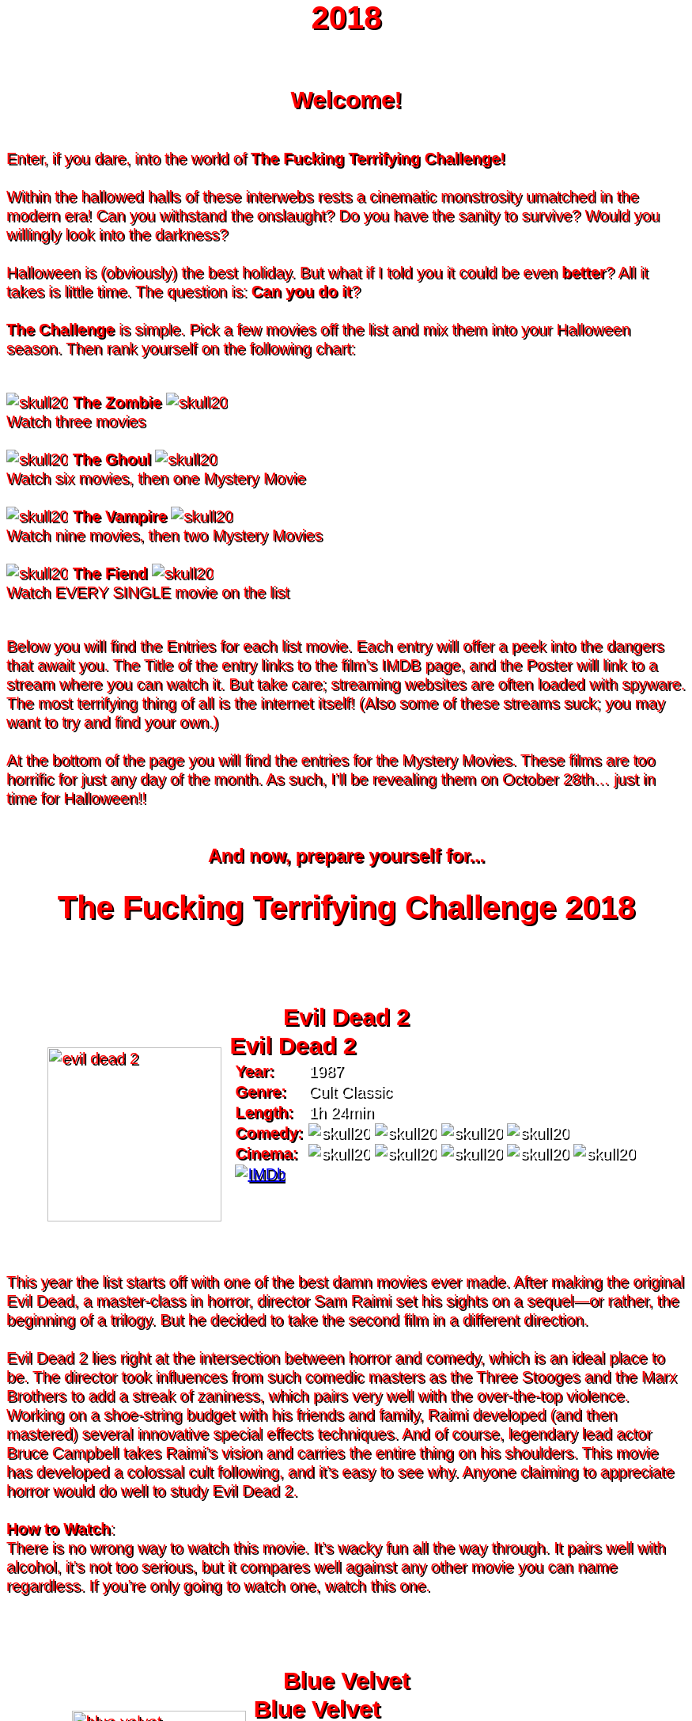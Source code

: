 = 2018
:doctype: article
:!sectids:
:imagesdir: ./images

++++
<style>
	/* Main Page Settings */
	header {
		background: url("./images/gifs/demon.gif") no-repeat center center;
		background-size: auto 100%;
		height: 300px;
	}


	/* Font Settings */
	div,p,td.hdlist1 {
		color: red;
		font-size: 20px;
		font-weight: 500;
		font-family: Helvetica, sans-serif;
		text-shadow: 2px 2px #000000;
		line-height: 1.2;
	}
	h1,h2,h3 {
		color: red;
		font-weight: bold;
		text-align: center;
	}


	/* Page Section Settings */
	div.sect1 {
		/* Page Sections */
		padding: 35px 0px 35px 0px;
	}
	div.sect1 > h2:first-of-type {
		/* Titles Only */
		padding: 0;
		margin: 0;
	}
	div.movie > div.content {
		/* Movie Info Containers */
		display: flex;
		justify-content: center;
		align-content: center;
	}


	/* Movie Info Settings */
	div.hdlist {
		/* Table Parent Containers */
		text-align: left;
	}
	div.hdlist div.title h2 {
		/* Table Titles */
		margin: 0px 10px;
		text-align: left;
		border-bottom: 0px dotted;
	}
	div.hdlist table {
		/* Tables */
		margin: 0px 10px;
	}
	div.hdlist td {
		/* Table Cells */
		padding: 0px;
	}
	div.hdlist td.hdlist1 {
		/* Table First Column Cells */
		padding-left: 5px;
	}
	div.hdlist td.hdlist1 p {
		/* Table First Column Cell Pragraphs */
	}
	div.hdlist td.hdlist2 {
		/* Table Second Column Cells */
		padding-left: 5px;
	}
	div.hdlist td.hdlist2 p {
		/* Table Second Column Cell Pragraphs */
		color: white;
	}


	/* Device Specific Settings */
	@media screen and (max-device-width: 480px) {
		/* Mobile Styles in Both Modes */
		div.hdlist {
			/* Table First Column Cells */
			font-size: 1.2em;
		}
	}
	@media screen and (max-device-width: 480px) and (orientation: portrait) {
		/* Mobile Styles in Portrait Mode */
	}
	@media screen and (max-device-width: 480px) and (orientation: landscape) {
		/* Mobile Styles in Landscape Mode */
	}
</style>
++++

== Welcome!
+++<br>+++
Enter, if you dare, into the world of *The Fucking Terrifying Challenge!*
 +
 +
Within the hallowed halls of these interwebs rests a cinematic monstrosity umatched in the modern era!
Can you withstand the onslaught?
Do you have the sanity to survive?
Would you willingly look into the darkness?
 +
 +
Halloween is (obviously) the best holiday. But what if I told you it could be even *better*? All it takes is little time.
The question is: *Can you do it*?
 +
 +
*The Challenge* is simple. Pick a few movies off the list and mix them into your Halloween season. Then rank yourself on the following chart: +
 +
[.text-center]
image:skull20.webp[] [underline bold]#*The Zombie*# image:skull20.webp[] +
Watch three movies
 +
 +
image:skull20.webp[] [underline]#*The Ghoul*# image:skull20.webp[] +
Watch six movies, then one Mystery Movie
 +
 +
image:skull20.webp[] [underline]#*The Vampire*# image:skull20.webp[] +
Watch nine movies, then two Mystery Movies
 +
 +
image:skull20.webp[] [underline]#*The Fiend*# image:skull20.webp[] +
Watch EVERY SINGLE movie on the list
 +
 +

Below you will find the Entries for each list movie. Each entry will offer a peek into the dangers that await you.
The Title of the entry links to the film's IMDB page, and the Poster will link to a stream where you can watch it.
But take care; streaming websites are often loaded with spyware. The most terrifying thing of all is the internet itself!
(Also some of these streams suck; you may want to try and find your own.)
 +
 +
At the bottom of the page you will find the entries for the Mystery Movies.
These films are too horrific for just any day of the month.
As such, I'll be revealing them on October 28th... just in time for Halloween!!
 +
 +

[.text-center]
--
++++
<h3>And now, prepare yourself for...</h1>
<h1>The Fucking Terrifying Challenge 2018</h1>
++++
--


== [hide]#Evil Dead 2#
[.movie]
--
image:posters/evil-dead-2.webp[,220]
[horizontal]
.+++<h2>Evil Dead 2</h2>+++
*Year:* :: 1987
*Genre:* :: Cult Classic
*Length:* :: 1h 24min
*Comedy:* :: image:skull20.webp[] image:skull20.webp[] image:skull20.webp[] image:skull20.webp[]
*Cinema:* :: image:skull20.webp[] image:skull20.webp[] image:skull20.webp[] image:skull20.webp[] image:skull20.webp[]
image:IMDb.webp[window="_blank",link="https://www.imdb.com/title/tt0092991/"] ::
--
+++<br>+++
This year the list starts off with one of the best damn movies ever made.
After making the original Evil Dead, a master-class in horror, director Sam Raimi set his sights on a sequel--or rather, the beginning of a trilogy.
But he decided to take the second film in a different direction.
 +
 +
Evil Dead 2 lies right at the intersection between horror and comedy, which is an ideal place to be.
The director took influences from such comedic masters as the Three Stooges and the Marx Brothers to add a streak of zaniness, which pairs very well with the over-the-top violence.
Working on a shoe-string budget with his friends and family, Raimi developed (and then mastered) several innovative special effects techniques.
And of course, legendary lead actor Bruce Campbell takes Raimi's vision and carries the entire thing on his shoulders.
This movie has developed a colossal cult following, and it's easy to see why.
Anyone claiming to appreciate horror would do well to study Evil Dead 2.
 +
 +
[underline]#*How to Watch*:# +
There is no wrong way to watch this movie.
It's wacky fun all the way through.
It pairs well with alcohol, it's not too serious, but it compares well against any other movie you can name regardless.
If you're only going to watch one, watch this one.


== [hide]#Blue Velvet#
[.movie]
--
image:posters/blue-velvet.webp[,220]
[horizontal]
.+++<h2>Blue Velvet</h2>+++
*Year:* :: 1986
*Genre:* :: Mystery
*Length:* :: 2h 0min
*Suspense:* :: image:skull20.webp[] image:skull20.webp[] image:skull20.webp[] image:skull20.webp[]
*Fucked Up:* :: image:skull20.webp[] image:skull20.webp[] image:skull20.webp[] image:skull20.webp[]
image:IMDb.webp[window="_blank",link="https://www.imdb.com/title/tt0090756"] ::
--
+++<br>+++
Blue Velvet is truly an unforgettable movie.
While it's not strictly speaking a horror film, the first five minutes will make obvious the sinister tone of this thrilling mystery.
Director David Lynch has a long history of dark, weird, traumatic filmmaking and Blue Velvet is a top-teir example.
 +
 +
This movie is not for everyone.
The imagery is disturbing, and the story changes gears very quickly.
It cycles rapidly from deep sadness to graphic psychological violence, and underneath runs a tone of gruesome suspense.
Lead performances by Kyle MacLachlan (of Twin Peaks fame) and the manic Dennis Hopper bring Lynch's art to life in glorious detail.
 +
 +
Blue Velvet is full of scenes that will stay with you for years.
It's an emotionally charged monstrosity that cuts to the very core of human nature.
And it's definitely worth a watch.
 +
 +
[underline]#*How to Watch*:# +
This movie is absolute black metal.
There's a significant mental toll, so brace yourself as best you can for some real brutality.
In my opinion, it's probably best watched alone--or at the very least, not with a casual acquaintance.


== [hide]#1408#
[.movie]
--
image:posters/1408.webp[,220]
[horizontal]
.+++<h2>1408</h2>+++
*Year:* :: 2007
*Genre:* :: Horror
*Length:* :: 1h 44min
*Heavy-Handed:* :: image:skull20.webp[] image:skull20.webp[] image:skull20.webp[] image:skull20.webp[]
*Traumatic:* :: image:skull20.webp[] image:skull20.webp[] image:skull20.webp[]
image:IMDb.webp[window="_blank",link="https://www.imdb.com/title/tt0450385"] ::
--
+++<br>+++
The first "Hotel Horror" on this year's list, 1408 is a constant assault on the senses.
 +
 +
It's hard to explain or categorize this one.
The closest comparison would be to a haunted house movie, but it's more than that.
1408 draws on horrific tropes from many genres and utilizes technology typically relegated to sci-fi. Made in 2007, it's also one of the more recently made movies on the list.
 +
 +
1408's is a tense, personal horror.
Lead actor John Cusack does 90% of the heavy lifting in this movie.
In fact, barely anyone else is in it.
An early (chilling) appearance by Samuel L. Jackson sets the stage, but after that it's almost a one-man show.
Luckily, Cusack has the range necessary to bring this film's emotional roller-coaster to life.
The only other real character is the hotel--a sadistic and evil villain in its own right.
While it lacks in subtlety, 1408 is a decidedly merciless horror that moves at breakneck speed.
 +
 +
[underline]#*How to Watch*:# +
Once it gets started, this movie has no brakes.
Every scene is some fresh nightmare and parts of it are genuinely hard to watch.
It's at once scary, startling, sinister and depressing.
Brace yourself for this one.


== [hide]#Shaun of the Dead#
[.movie]
--
image:posters/shaun-of-the-dead.webp[,220]
[horizontal]
.+++<h2>Shaun of the Dead</h2>+++
*Year:* :: 2004
*Genre:* :: Comedy / Horror
*Length:* :: 1h 39min
*Comedy:* :: image:skull20.webp[] image:skull20.webp[] image:skull20.webp[] image:skull20.webp[]
*Originality:* :: image:skull20.webp[] image:skull20.webp[] image:skull20.webp[]
image:IMDb.webp[window="_blank",link="https://www.imdb.com/title/tt0365748"] ::
--
+++<br>+++
The Zombie film is an ancient horror trope, first engineered in the late sixties with the seminal Night of the Living Dead.
Since then, there have been countless zombie movies made of all different sorts.
Given how embedded such films are in modern western culture, it's no surprise that numerous parodies have been made over the years.
 +
 +
Enter Shaun of the Dead, another excellent example of the natural interplay between comedy and horror.
Made by the talented filmmaker Edgar Wright (Hot Fuzz, Scott Pilgrim vs. the World) and acted admirably by his favorite duo (Simon Pegg and Nick Frost), Shaun of the Dead was a crossover hit.
Both original and familiar, this movie pays beautiful homage to the zombie genre while simultaneously mocking its most recognizeable tropes.
It's also filled with great music and loveable characters, making it a very endearing vision of modern society.
One of the lighter movies on the list, Shaun of the Dead is still a respectable horror that deserves to be remembered.
 +
 +
[underline]#*How to Watch*:# +
It's a little grisly at times, and spans the range of emotions, but overall it's a fun and casual movie.
It's easy to watch, great to drink with, and perfect for winding down after one of the more extreme titles on the list.
I'd save this one for when you need it.


== [hide]#The Host#
[.movie]
--
image:posters/the-host.webp[,220]
[horizontal]
.+++<h2>The Host</h2>+++
*Year:* :: 2006
*Genre:* :: Monster Movie
*Length:* :: 2h 0min
*Korean:* :: image:skull20.webp[] image:skull20.webp[] image:skull20.webp[]
*Classic:* :: image:skull20.webp[] image:skull20.webp[] image:skull20.webp[]
image:IMDb.webp[window="_blank",link="https://www.imdb.com/title/tt0468492"] ::
--
+++<br>+++
The Host is an interesting piece.
Made in 2006, this Korean film adheres faithfully to the traditional moster movie formula.
Not too gory, not too brutal, but still full of action and danger.
 +
 +
This movie is reminiscent of the Godzilla series with a modern twist.
Additionally, the monster is much smaller, and so the destruction takes a very personal form.
It's the simple story of a man fighting against powers beyond his control to protect the things he loves.
Even with a mutated monster running around this film feels relatable and hits close to home.
As with Godzilla, there's an underlying theme of man's delicate relationship with nature--a human problem as old as time.
The Host is a surprisingly well-constructed horror movie that is easily worth the trouble of reading a bunch of subtitles.
 +
 +
[underline]#*How to Watch*:# +
This is a pretty easy watch.
Settle in with some popcorn and get ready for something nearly extinct in modern America: a well-made blockbuster monster movie.


== [hide]#The Shining#
[.movie]
--
image:posters/the-shining.webp[,220]
[horizontal]
.+++<h2>The Shining</h2>+++
*Year:* :: 1980
*Genre:* :: Classic Cinema
*Length:* :: 2h 26min
*Perfect:* :: image:skull20.webp[] image:skull20.webp[] image:skull20.webp[] image:skull20.webp[] image:skull20.webp[]
*Iconic:* :: image:skull20.webp[] image:skull20.webp[] image:skull20.webp[] image:skull20.webp[] image:skull20.webp[]
image:IMDb.webp[window="_blank",link="https://www.imdb.com/title/tt0081505"] ::
--
+++<br>+++
When you talk about cinema, there's one name that can't be ignored: Stanley Kubrick.
Truly, as a director, Kubrick is one of the best there ever was.
And luckily for us, one of his best movies is a stunning horror.
An adaptation of the Stephen King novel by the same name, this movie is arguably the best adaptation ever made.
 +
 +
The Shining is a haunting and cerebral masterpiece.
It's also a puzzle; by nature, it's difficult to even say exactly what it's about.
Is it a chronicle of a family's descent into madness?
Is it a ghost story? Or is something even more nefarious at work?
There are infinite interpretations.
But one thing that can almost certainly be said, is that this movie depicts something that lies outside our understanding.
With shocking visuals and a genuinely tense atmosphere, The Shining is among the best films ever.
 +
 +
[underline]#*How to Watch*:# +
In order to appreciate this one, you really have to watch it close.
Kubrik personally arranged each scene down to every detail and it's full of little secrets that you'd never expect.
I'd argue we still probably don't fully understand this movie nearly forty years later.
Watch it hard.


== [hide]#The People Under the Stairs#
[.movie]
--
image:posters/the-people-under-the-stairs.webp[,220]
[horizontal]
.+++<h2>The People Under the Stairs</h2>+++
*Year:* :: 1991
*Genre:* :: Horror
*Length:* :: 1h 42min
*Horrific:* :: image:skull20.webp[] image:skull20.webp[] image:skull20.webp[]
*Zany:* :: image:skull20.webp[] image:skull20.webp[] image:skull20.webp[]
image:IMDb.webp[window="_blank",link="https://www.imdb.com/title/tt0105121"] ::
--
+++<br>+++
This movie is a wild ride.
I'm not generally a fan of Wes Craven's work, but there's something different about this one.
It's wild and chaotic and really just all over the place.
 +
 +
The People Under the Stairs is not one of Craven's more well-known works, but it has many of his hallmarks.
Oppressive social systems, imprisonment, weird mutants, they're all here.
And tying it all together is a perverse and uncanny vision of domestic America.
 +
 +
This is one of those horrors that takes aim at conservative values, and it does so in a really jarring fashion.
Some scenes are downright laughable but still very endearing.
And while it's not the best or most influential movie, The People Under the Stairs is a memorable little horror that has some great stuff to offer.
 +
 +
[underline]#*How to Watch*:# +
I honestly don't know what to say about this one.
It's casual and heavy at the same time.
It's also an older movie, so give it a little time to warm up.


== [hide]#Funny Games#
[.movie]
--
image:posters/funny-games.webp[,220]
[horizontal]
.+++<h2>Funny Games</h2>+++
*Year:* :: 2007
*Genre:* :: Torture Porn
*Length:* :: 1h 51min
*Brutal:* :: image:skull20.webp[] image:skull20.webp[] image:skull20.webp[] image:skull20.webp[] image:skull20.webp[]
*Unpleasant:* :: image:skull20.webp[] image:skull20.webp[] image:skull20.webp[] image:skull20.webp[]
image:IMDb.webp[window="_blank",link="https://www.imdb.com/title/tt0808279"] ::
--
+++<br>+++
Funny Games is not the kind of movie you enjoy.
You'd have to be a pretty sick fucker to take any real pleasure from this one.
It's non-stop, absolute brutality from beginning to end.
 +
 +
The premise is very simple, but Funny Games takes that premise and stretches it into the esoteric.
More refined than the gore festivals of the 70's, this movie's torture is largely psychological.
There's a wicked streak of predation running throughout that makes the villains feel truly evil.
 +
 +
Though it seems pretty straighforward, Funny Games actually has quite a bit of philosophical depth for those that are willing to find it.
It touches on the banality of evil, suburban isolation, and the very fabric of reality.
It also has a self-referential theme of violence in the media.
Naomi Watts and Tim Roth both do an excellent job portraying a hopeless family of victims, making the hapless violence all the more disturbing.
 +
 +
Overall, this is a movie you put yourself through for the sake of doing it.
It's hard to watch, even harder to think about, but a real complex piece for those with the stomach for it.
 +
 +
[underline]#*How to Watch*:# +
I wouldn't recommend this one to everybody.
You have to have a pretty high trauma tolerance to get through this movie.
If you showed it at a party, it would ruin that party.
This is the kind of movie you dedicate a night to watching.


== [hide]#Dr. Jekyll and Mr. Hyde#
[.movie]
--
image:posters/dr-jekyll-and-mr-hyde.webp[,220]
[horizontal]
.+++<h2>Dr. Jekyll and Mr. Hyde</h2>+++
*Year:* :: 1931
*Genre:* :: Classic Horror
*Length:* :: 1h 38min
*Badass:* :: image:skull20.webp[] image:skull20.webp[] image:skull20.webp[]
*Old:* :: image:skull20.webp[] image:skull20.webp[] image:skull20.webp[] image:skull20.webp[]
image:IMDb.webp[window="_blank",link="https://www.imdb.com/title/tt0022835"] ::
--
+++<br>+++
I realize that this one is a tough sell.
After you've seen Texas Chainsaw Massacre or The Exorcist it's pretty hard to go back.
Made in the 30's alongside such classics as Frankenstein and Dracula, Dr. Jekyll and Mr. Hyde still manages to stand out as an excellent retelling of a horror classic.
 +
 +
This movie was ahead of its time in many ways.
Lead actor Fredric March plays both Jekyll and Hyde, and his performance was so good it won him an Oscar (exceedingly rare for a horror movie to this day).
The makeup and practical effects were so damn good it took filmmakers decades to figure out how they were done.
And towards the end there's an action sequence that stands up to scrutiny even now.
 +
 +
Yes, it's slow and dry, just like all movies from that era.
And yes, it's based on a story so old it's inherently cliche.
But in cinematic terms, it's really a masterpiece.
If you're a true movie buff, this one's a must-see.
 +
 +
[underline]#*How to Watch*:# +
Dr. Jekyll and Mr. Hyde is not a party movie.
It's a movie you watch while sipping brandy and contemplating the human condition.
Start it early in the evening and make an effort to absorb all the subtlety.
It's good for unwinding a little bit after one of the more graphic or intense list movies.


== [hide]#Bram Stoker's Dracula#
[.movie]
--
image:posters/bram-stokers-dracula.webp[,220]
[horizontal]
.+++<h2>Bram Stoker's Dracula</h2>+++
*Year:* :: 1992
*Genre:* :: Horror
*Length:* :: 2h 8min
*Good Adaptation:* :: image:skull20.webp[] image:skull20.webp[] image:skull20.webp[]
*Star Power:* :: image:skull20.webp[] image:skull20.webp[] image:skull20.webp[] image:skull20.webp[]
image:IMDb.webp[window="_blank",link="https://www.imdb.com/title/tt0103874"] ::
--
+++<br>+++
Bram Stoker's Dracula is a modern adaptation of the classic novel by the same name.
A 90's golden-era movie, this Dracula is a lot easier to watch than the Bela Lugosi version of the 1930's.
 +
 +
Every effort was made to create a movie worthy of the Dracula name.
Directed by a real director (Francis Ford Coppola) and acted by an unbelievable supergroup of actors, this movie was too big to fail.
The cast includes (get this): Keanu Reeves, Winona Ryder, Anthony Hopkins, Gary Oldman, and even musician Tom Waits.
 +
 +
As if that wasn't enough, every other aspect of this movie just happens to be rock-solid.
The makeup is impressive, genuinely making Gary Oldman look like a centuries-old ghoul.
The setwork looks like something straight out of the novel.
And it's mostly set in a beautifully convincing reproduction of Edwardian England.
 +
 +
If you're looking for a non-boring version of Dracula to watch that's even remotely faithful to the original story, this is about as close as you're going to get.
 +
 +
[underline]#*How to Watch*:# +
Bram Stoker's Dracula is a long but generally interesting movie.
It's hard not to enjoy watching such a crazy cast of actors blast it--especially those who weren't all that famous yet.
It benefits from being seen in the dark, as color contrast is a big visual theme in this movie.


== [hide]#The Silence of the Lambs#
[.movie]
--
image:posters/the-silence-of-the-lambs.webp[,220]
[horizontal]
.+++<h2>The Silence of the Lambs</h2>+++
*Year:* :: 1991
*Genre:* :: Mystery / Psychological Thriller
*Length:* :: 1h 58min
*Suspense:* :: image:skull20.webp[] image:skull20.webp[] image:skull20.webp[] image:skull20.webp[]
*Graphic:* :: image:skull20.webp[] image:skull20.webp[] image:skull20.webp[]
image:IMDb.webp[window="_blank",link="https://www.imdb.com/title/tt0102926"] ::
--
+++<br>+++
What can you say about a movie like this?
It's certainly one of the more influential films in recent history.
Everybody's heard of it, and probably knows a few quotes.
And when you watch it, you'll see that its reputation is fully justified.
 +
 +
The Silence of the Lambs follows a promising young detective (Jodie Foster) as she chases down a serial killer on the loose.
But the real horror is derived not from the antagonist; that comes from the infamous villain Hannibal Lecter.
Anthony Hopkins is perhaps the only actor that could capture Lecter's character so perfectly, with his performance being almost the sole reason this movie has been so fondly remembered.
 +
 +
But that's not to say the rest of the movie is bad.
In fact, just about every part of it is brilliantly done, from the creepy-but-catchy music to the opressively dark visuals.
The Silence of the Lambs is a hard-hitting psychological masterwork that freaked out entire generations and holds up perfectly today.
 +
 +
[underline]#*How to Watch*:# +
This one's a real pleasure to watch.
The story is perfectly balanced.
It's not too heavy, but still grisly enough to keep you on edge.
The absolute creepiness of this movie is infectious.


== [hide]#The Fly#
[.movie]
--
image:posters/the-fly.webp[,220]
[horizontal]
.+++<h2>The Fly</h2>+++
*Year:* :: 1986
*Genre:* :: Horror / Sci-Fi
*Length:* :: 1h 36min
*Gross:* :: image:skull20.webp[] image:skull20.webp[] image:skull20.webp[] image:skull20.webp[]
*Jeff Goldblum:* :: image:skull20.webp[] image:skull20.webp[] image:skull20.webp[] image:skull20.webp[]
image:IMDb.webp[window="_blank",link="https://www.imdb.com/title/tt0091064"] ::
--
+++<br>+++
Horror and Sci-Fi have a long history together.
It could be argued that, at the time of its writing, Frankenstein was part sci-fi.
And if there's anybody who understands that relationship, it's director David Cronenberg.
 +
 +
Cronenberg's movies all have one thing in common: they're super gross.
And The Fly is no exception.
Made right at the height of the 80's special effects boom, The Fly is going to show you some really nasty stuff.
Centered around a science experiment gone wrong, this movie (and the original 1958 version) were so influential even Pokemon copied the premise.
Like many horrors, the cast is pretty small--but Jeff Goldblum acts the hell out of this movie.
 +
 +
The Fly is a one-of-a-kind.
You won't find any other quite like it.
It's hard to watch, and definitely hard to forget.
 +
 +
[underline]#*How to Watch*:# +
Not much you can do to prepare for this one.
Don't go in with a full stomach.


== [hide]#The Rocky Horror Picture Show#
[.movie]
--
image:posters/the-rocky-horror-picture-show.webp[,220]
[horizontal]
.+++<h2>The Rocky Horror Picture Show</h2>+++
*Year:* :: 1975
*Genre:* :: Cult Classic
*Length:* :: 1h 40min
*Erotic:* :: image:skull20.webp[] image:skull20.webp[] image:skull20.webp[]
*Musical:* :: image:skull20.webp[] image:skull20.webp[] image:skull20.webp[] image:skull20.webp[]
image:IMDb.webp[window="_blank",link="https://www.imdb.com/title/tt0073629"] ::
--
+++<br>+++
Few movies have such a devoted fanbase as Rocky Horror, and it's easy to see why.
This movie is part comedy, part horror, part musical, and all insanity.
 +
 +
It's pretty hard to describe this one with any detail.
You have to see it to believe it.
One thing that can be said: Tim Curry is an acting monster.
His character is serious enough to carry the plot, but at the same time totally irreverant and hyperbolic.
To play such a character believably, and still be in a musical scene with rocker Meatloaf, is a colossal acting feat.
 +
 +
If you haven't seen it before, Rocky Horror is going to blow you away.
Both absurd and insightful, this movie is seriously fucking nuts.
 +
 +
[underline]#*How to Watch*:# +
This is probably the least stressful movie on this year's list.
While bizarre, the music is so catchy it's hard not to love.
I advise drinking throughout, and maybe even finding a drinking game to go along.

'''

[discrete]
== Mystery Movies


== [hide]#The Thing#
[.movie]
--
image:posters/the-thing.webp[,220]
[horizontal]
.+++<h2>The Thing</h2>+++
*Year:* :: 1982
*Genre:* :: Sci-Fi Horror
*Length:* :: 1h 49min
*Gruesome:* :: image:skull20.webp[] image:skull20.webp[] image:skull20.webp[] image:skull20.webp[] image:skull20.webp[]
*Practical Effects:* :: image:skull20.webp[] image:skull20.webp[] image:skull20.webp[] image:skull20.webp[] image:skull20.webp[]
image:IMDb.webp[window="_blank",link="https://www.imdb.com/title/tt0084787"] ::
--
+++<br>+++
Strap in for this one.
The Thing runs like a fever dream.
It has just about every human fear you can name: isolation, imprisonment, the unknown, the uncanny, violent death, and more.
It's a detailed view into the human psyche, visualized in a fashion that's only just barely recognizable.
 +
 +
This movie is an adaptation of a novel.
It's also a re-make of a 1950's horror/sci-fi.
But as with many 80's remakes, The Thing is radically different in both tone and production value.
Like The Fly, The Thing was made right on the cusp of a special effects boom.
And of all the movies made during this period, this one is perhaps the very best.
It's been a strong influence on the works that have come after, being featured being featured on Stranger Things and parodied by South Park (and many others).
And after you've seen it, you'll understand why.
 +
 +
[underline]#*How to Watch*:# +
Watch this one in the pitch black.


== [hide]#Dawn of the Dead#
[.movie]
--
image:posters/dawn-of-the-dead.webp[,220]
[horizontal]
.+++<h2>Dawn of the Dead</h2>+++
*Year:* :: 1978
*Genre:* :: Horror
*Length:* :: 2h 7min
*Classic:* :: image:skull20.webp[] image:skull20.webp[] image:skull20.webp[] image:skull20.webp[]
*Influential:* :: image:skull20.webp[] image:skull20.webp[] image:skull20.webp[] image:skull20.webp[] image:skull20.webp[]
image:IMDb.webp[window="_blank",link="https://www.imdb.com/title/tt0077402"] ::
--
+++<br>+++
I actually haven't seen this Mystery Movie.
I'm just as excited to see it as you are.
 +
 +
This movie is part of a film legacy.
It's the second (I think) in a long series of movies that we're all familiar with.
Hell, they still make them today.
In fact, this very movie was re-made recently, and even it was pretty good.
 +
 +
This is a 70's movie, which comes along with certain qualities.
It'll probably be slow in modern terms.
The effects will likely be seen as primitive (but good for the time), and there probably aren't any super-notable actors.
 +
 +
But if its impact is any indication, Dawn of the Deadis a very special piece of art.
It plays with the horror genre without ever actually breaking from it--and in fact, shaping its future course.
 +
 +
[underline]#*How to Watch*:# +
I think this one's going to be pretty easy.
Watch for themes, and for any stylistic hallmarks.


== [hide]#Re-Animator#
[.movie]
--
image:posters/re-animator.webp[,220]
[horizontal]
.+++<h2>Re-Animator</h2>+++
*Year:* :: 1985
*Genre:* :: Cult Horror
*Length:* :: 1h 44min
*Gory:* :: image:skull20.webp[] image:skull20.webp[] image:skull20.webp[] image:skull20.webp[] image:skull20.webp[]
*Secretly Hilarious:* :: image:skull20.webp[] image:skull20.webp[] image:skull20.webp[] image:skull20.webp[] image:skull20.webp[]
image:IMDb.webp[window="_blank",link="https://www.imdb.com/title/tt0089885"] ::
--
+++<br>+++
Re-Animator is probably one of my favorite movies, top ten easy.
It's a distillation of forty years of horror, both reverant of the past and ahead of its time.
If you haven't seen it, this movie is going to blow your tits off.
 +
 +
Re-Animator is an adaptation of a short story.
It deviates a lot from the source material, but it's really an update while maintaining the spirit intact.
Another 80's film, the special effects are groundbreaking and still look awesome today.
But instead of using the effects for dramatic effect (as with The Thing), this one injects a sense of absurdity to lighten the mood.
 +
 +
And indeed, without that levity this movie would be unwatcheable.
It's so absolutely brutal both mentally and physically that you'll want to set aside an entire night.
This one's great as a finisher.
 +
 +
[underline]#*How to Watch*:# +
I'd get good and drunk before watching this movie, but only if you've got a strong stomach.